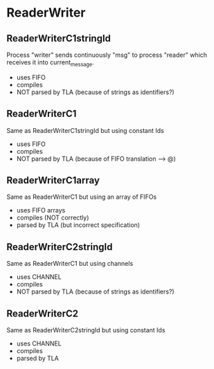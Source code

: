 * ReaderWriter

** ReaderWriterC1stringId
Process "writer" sends continuously "msg" to process "reader" which
receives it into current_message. 
- uses FIFO
- compiles
- NOT parsed by TLA (because of strings as identifiers?)

** ReaderWriterC1  
Same as ReaderWriterC1stringId but using constant Ids
- uses FIFO
- compiles
- NOT parsed by TLA (because of FIFO translation --> @)

** ReaderWriterC1array  
Same as ReaderWriterC1 but using an array of FIFOs
- uses FIFO arrays
- compiles (NOT correctly)
- parsed by TLA (but incorrect specification)

** ReaderWriterC2stringId
Same as ReaderWriterC1 but using channels
- uses CHANNEL
- compiles
- NOT parsed by TLA (because of strings as identifiers?)

** ReaderWriterC2
Same as ReaderWriterC2stringId but using constant Ids
- uses CHANNEL
- compiles
- parsed by TLA
